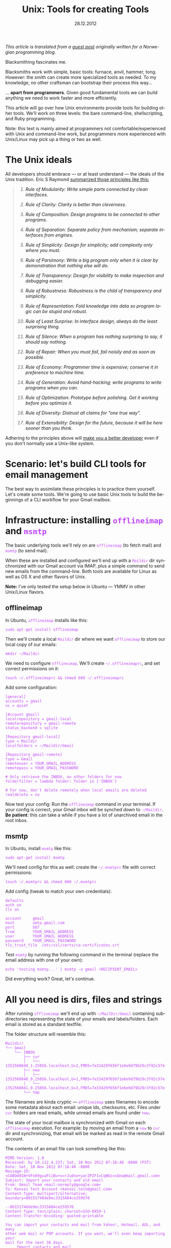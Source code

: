 #+TITLE:     Unix: Tools for creating Tools
#+EMAIL:     thomas@kjeldahlnilsson.net
#+DATE:      28.12.2012
#+DESCRIPTION:
#+KEYWORDS:
#+LANGUAGE:  no
#+OPTIONS: H:3 num:nil toc:t @:t ::t |:t ^:t -:t f:t *:t <:t
#+OPTIONS: TeX:t LaTeX:t skip:nil d:nil todo:t pri:nil tags:not-in-toc
#+INFOJS_OPT: view:nil toc:nil ltoc:t mouse:underline buttons:0 path:http://orgmode.org/org-info.js
#+EXPORT_SELECT_TAGS: export
#+EXPORT_EXCLUDE_TAGS: noexport
#+LINK_UP:
#+LINK_HOME:
#+XSLT:

#+BEGIN_HTML
<style>
#content {
max-width: 700px;
}

.src {
font-size: 16px;
}

code {
color: #BF47F8;
}

</style>
#+END_HTML

#+BEGIN_HTML
<img src="http://farm3.staticflickr.com/2311/2239102681_bb9ca36abc_z.jpg"/>
#+END_HTML


#+BEGIN_HTML
<p>
<em>This article is translated from a <a href="http://blog.kjempekjekt.com/2012/12/24/thomas-lager-verkty-luke-24-2012/">guest post</a> originally written for a Norwegian programming blog.</em>
</p>
#+END_HTML

Blacksmithing fascinates me.

Blacksmiths work with simple, basic tools: furnace, anvil, hammer,
tong. However: the smith can create more specialized tools as
needed. To my knowledge, no other craftsman can bootstrap their
process this way...

... *apart from programmers*. Given good fundamental tools we can
build anything we need to work faster and more efficiently.

This article will go over how Unix environments provide tools for
building other tools. We'll work on three levels: the bare
command-line, shellscripting, and Ruby programming.

Note: this text is mainly aimed at programmers not
comfortable/experienced with Unix and command-line work, but
programmers more experienced with Unix/Linux may pick up a thing or
two as well.

* The Unix ideals

All developers should embrace --- or at least understand --- the ideals of the Unix tradition.
Eric S Raymond [[http://www.catb.org/esr/writings/taoup/][summarized those principles like this:]]

#+BEGIN_HTML

<blockquote>
<em><ol type="1"><li><p><a id="id2873540" class="indexterm">Rule of Modularity: Write simple parts connected by clean interfaces.</a></p></li><li><p><a id="id2873540" class="indexterm">Rule of Clarity: Clarity is better than cleverness.</a></p></li><li><p><a id="id2873540" class="indexterm">Rule of Composition: Design programs to be connected to other programs.</a></p></li><li><p><a id="id2873540" class="indexterm">Rule of Separation: Separate policy from mechanism;
separate interfaces from engines.</a></p></li><li><p><a id="id2873540" class="indexterm">Rule of Simplicity: Design for simplicity; add
complexity only where you must.</a></p></li><li><p><a id="id2873540" class="indexterm">Rule of Parsimony: Write a big program only when it is
clear by demonstration that nothing else will do.</a></p></li><li><p><a id="id2873540" class="indexterm">Rule of Transparency: Design for visibility to make
inspection and debugging&nbsp;easier.</a></p></li><li><p><a id="id2873540" class="indexterm">Rule of Robustness: Robustness is the child of transparency and simplicity.</a></p></li><li><p><a id="id2873540" class="indexterm">Rule of Representation: Fold knowledge into data so program
logic can be stupid and robust.</a></p></li><li><p><a id="id2873540" class="indexterm">Rule of Least Surprise: In interface design, always do
the least surprising thing.</a></p></li><li><p><a id="id2873540" class="indexterm">Rule of Silence: When a program has nothing surprising
to say, it should say nothing.</a></p></li><li><p><a id="id2873540" class="indexterm">Rule of Repair: When you must fail, fail noisily and
as soon as possible.</a></p></li><li><p><a id="id2873540" class="indexterm">Rule of Economy: Programmer time is expensive; conserve it in
preference to machine time.</a></p></li><li><p><a id="id2873540" class="indexterm">Rule of Generation: Avoid hand-hacking; write programs
to write programs when you can.</a></p></li><li><p><a id="id2873540" class="indexterm">Rule of Optimization: Prototype before polishing. Get it
working before you optimize it.</a></p></li><li><p><a id="id2873540" class="indexterm">Rule of Diversity: Distrust all claims for
“one true way”.</a></p></li><li><p><a id="id2873540" class="indexterm">Rule of Extensibility: Design for the future, because
it will be here sooner than you think.</a></p></li></ol></em>
</blockquote>

#+END_HTML

Adhering to the principles above will [[http://www.joelonsoftware.com/articles/Biculturalism.html][make you a better developer]] even
if you don't normally use a Unix-like system.

* Scenario: let's build CLI tools for email management

The best way to assimilate these principles is to practice them
yourself. Let's create some tools. We're going to use basic Unix tools
to build the beginnings of a CLI workflow for your Gmail mailbox.

* Infrastructure: installing =offlineimap= and =msmtp=

The basic underlying tools we'll rely on are =offlineimap= (to fetch
mail) and =msmtp= (to send mail).

When these are installed and configured we'll end up with a =Maildir=
dir synchronized with our Gmail account via IMAP, plus a simple
command to send new emails from the command-line. Both tools are
available for Linux as well as OS X and other flavors of Unix.

*Note:* I've only tested the setup below in Ubuntu --- YMMV in other
 Unix/Linux flavors.

** offlineimap

In Ubuntu, =offlineimap= installs like this:

#+begin_src shell
sudo apt-get install offlineimap
#+end_src

Then we'll create a local =Maildir= dir where we want =offlineimap= to
store our local copy of our emails:

#+begin_src shell
mkdir ~/Maildir
#+end_src

We need to configure =offlineimap=. We'll create =~/.offlineimaprc=,
and set correct permissions on it:

#+begin_src shell
touch ~/.offlineimaprc && chmod 600 ~/.offlineimaprc
#+end_src

Add some configuration:

#+begin_src shell
[general]
accounts = gmail
ui = quiet

[Account gmail]
localrepository = gmail-local
remoterepository = gmail-remote
status_backend = sqlite

[Repository gmail-local]
type = Maildir
localfolders = ~/Maildir/Gmail

[Repository gmail-remote]
type = Gmail
remoteuser = YOUR_GMAIL_ADDRESS
remotepass = YOUR_GMAIL_PASSWORD

# Only retrieve the INBOX, no other folders for now
folderfilter = lambda folder: folder in ['INBOX']

# For now, don't delete remotely when local emails are deleted
realdelete = no
#+end_src

Now test your config: Run the =offlineimap= command in your
terminal. If your config is correct, your Gmail inbox will be synched
down to =~/Maildir=. *Be patient*: this can take a while if you have a
lot of unarchived email in the root inbox.

** msmtp

In Ubuntu, install =msmtp= like this:

#+begin_src shell
sudo apt-get install msmtp
#+end_src

We'll need config for this as well: create the =~/.msmtprc= file with correct permissions:

#+begin_src shell
touch ~/.msmtprc && chmod 600 ~/.msmtprc
#+end_src

Add config (tweak to match your own credentials):

#+begin_src shell
defaults
auth on
tls on

account		gmail
host		smtp.gmail.com
port		587
from		YOUR_GMAIL_ADDRESS
user		YOUR_GMAIL_ADDRESS
password	YOUR_GMAIL_PASSWORD
tls_trust_file	/etc/ssl/certs/ca-certificates.crt
#+end_src

Test =msmtp= by running the following command in the terminal (replace
the email address with one of your own):

#+begin_src shell
 echo 'testing msmtp...' | msmtp -a gmail <RECIPIENT_EMAIL>
#+end_src

Did everything work? Great, let's continue.

* All you need is dirs, files and strings

After running =offlineimap= we'll end up with =~/MailDir/Gmail=
containing subdirectories representing the state of your emails and
labels/folders. Each email is stored as a standard textfile.

The folder structure will resemble this:

#+begin_src shell
Maildir/
└── Gmail
    └── INBOX
        ├── cur
        │   └── 1352560840_1.25056.localhost,U=2,FMD5=7e33429f656f1e6e9d79b29c3f82c57e:2,S
        ├── new
        │   ├── 1352560840_0.25056.localhost,U=1,FMD5=7e33429f656f1e6e9d79b29c3f82c57e:2,
        │   └── 1352560841_0.25056.localhost,U=3,FMD5=7e33429f656f1e6e9d79b29c3f82c57e:2,
        └── tmp
#+end_src

The filenames are kinda cryptic --- =offlineimap= uses filenames to
encode some metadata about each email: unique ids, checksums,
etc. Files under =cur= folders are read emails, while unread emails
are found under =new=.

The state of your local mailbox is synchronized with Gmail on each
=offlineimap= execution. For example: by moving an email from a =new=
to =cur= dir and synchronizing, that email will be marked as read in
the remote Gmail account.

The contents of an email file can look something like this:

#+begin_src shell
MIME-Version: 1.0
Received: by 10.112.4.227; Sat, 10 Nov 2012 07:18:48 -0800 (PST)
Date: Sat, 10 Nov 2012 07:18:48 -0800
Message-ID: <CABQd01N+VFn89guaFCcBu+x=rJudno+yarZPZF1=CqWDz=sQnw@mail.gmail.com>
Subject: Import your contacts and old email
From: Gmail Team <mail-noreply@google.com>
To: Kensei Test Account <kensei.test@gmail.com>
Content-Type: multipart/alternative; boundary=00151748de9ec3315804ce259570

--00151748de9ec3315804ce259570
Content-Type: text/plain; charset=ISO-8859-1
Content-Transfer-Encoding: quoted-printable

You can import your contacts and mail from Yahoo!, Hotmail, AOL, and many
other web mail or POP accounts. If you want, we'll even keep importing your
mail for the next 30 days.
     Import contacts and mail
=BB<https://mail.google.com/mail/#settings/accounts>

We know it can be a pain to switch email accounts, and we hope this makes
the transition to Gmail a bit easier.

- The Gmail Team

Please note that importing is not available if you're using Internet
Explorer 6.0. To take advantage of the latest Gmail features, please upgrad=
e
to a fully supported
browser<http://support.google.com/mail/bin/answer.py?answer=3D6557&hl=3Den&=
utm_source=3Dwel-eml&utm_medium=3Deml&utm_campaign=3Den>
.

--00151748de9ec3315804ce259570
Content-Type: text/html; charset=ISO-8859-1

<html>
<font face="Arial, Helvetica, sans-serif">
<p>You can import your contacts and mail from Yahoo!, Hotmail, AOL, and many
other web mail or POP accounts. If you want, we'll even keep importing your
mail for the next 30 days.</p>

<table cellpadding="0" cellspacing="0">
<col style="width: 1px" /><col /><col style="width: 1px" />
<tr>
  <td></td>
  <td height="1px" style="background-color: #ddd"></td>
  <td></td>
</tr>
<tr>
  <td style="background-color: #ddd"></td>
  <td background="https://mail.google.com/mail/images/welcome-button-background.png"
      style="background-color: #ddd; background-repeat: repeat-x"
    ><a href="https://mail.google.com/mail/#settings/accounts"
        style="font-weight: bold; color: #000; text-decoration: none; display: block; padding: 0.5em 1em"
      >Import contacts and mail &#187;</a></td>
  <td style="background-color: #ddd"></td>
</tr>
<tr>
  <td></td>
  <td height="1px" style="background-color: #ddd"></td>
  <td></td>
</tr>
</table>

<p>We know it can be a pain to switch email accounts, and we hope this makes
the transition to Gmail a bit easier.</p>

<p>- The Gmail Team</p>

<p><font size="-2" color="#999">Please note that importing is not available if
you're using Internet Explorer 6.0. To take advantage of the latest Gmail
features, please
<a href="http://support.google.com/mail/bin/answer.py?answer=6557&hl=en&utm_source=wel-eml&utm_medium=eml&utm_campaign=en"><font color="#999">
upgrade to a fully supported browser</font></a>.</font></p>

</font>
</html>

--00151748de9ec3315804ce259570--
#+end_src

** Why is this useful?

Since our mailbox is represented by standard directories, files and
strings, we'll be able to use simple Unix tools to read and manipulate
emails from the command-line. We're ready to start playing with our
toolbox!

* "In The Beginning was the Command Line"

Unix tools follow some common conventions to receive and pass along data.

Programs run on the command-line take data in on the =STDIN= stream,
and spit results out on the =STDOUT= stream (exceptions/errors are
directed to a different stream: =STDERR=). The output can either end
up directly in your terminal, or be redirected as input to other
programs.

Given these common conventions we can combine programs: by chaining
multiple commands with the =|= (/pipe/) operator, we can let data
flow through them sequentially as in a water pipe --- we build new
tools by creating /pipelines/ of other, simpler tools.

For example: I wrote this line last week to find all likely synch
conflicts in my Dropbox folder:

#+begin_src shell
find ~/Dropbox | grep conflicted
#+end_src

The =find= command lists all files, recursively, below the named
dir. The files/paths are output as multiple lines, one for each path,
and then piped to grep which will act as a filter and only pass along
the ones with 'conflict' somewhere in them. The result ends up in my
terminal, giving me a list of likely conflicted files to deal with.

There are more optimal ways to perform this task but this works, and
it only took a few seconds to bang out this automation.

Now, let's build some command-line tools.

** Terminal-snippet: Send an email

This is the line we ran to verify that email sending worked after installing =msmtp= above:

#+begin_src shell
echo 'Sent from the terminal' | msmtp -a gmail TO_ADDRESS
#+end_src

=echo= dumps the following text to =STDERR=. On its own, this will
print the text to the terminal. We instead pipe it to =msmtp=, which
receives the mail body on =STDIN=.

** Terminal-snippet: Count unread emails

This one-liner counts unread emails:

#+begin_src shell
find ~/Maildir/Gmail/INBOX/new -type f | wc -l
#+end_src

We find all files in the =new= folder (only files, not directories),
and use =wc= to count how many hits we got. I think just dumping the
number is a bit terse, so let's add a human readable label:

#+begin_src shell
echo "Unread emails: $(find ~/Maildir/Gmail/INBOX/new -type f | wc -l)"
#+end_src

At this point we've got all we need to create a simple CLI-based
widget to display our unread email count. We can do it by opening a
terminal, and entering this command:

#+begin_src shell
watch -n10 'offlineimap && echo "Unread emails: $(find ~/Maildir/Gmail/INBOX/new -type f | wc -l)"'
#+end_src

=watch= will execute the subsequent script every tenth second --- synch our email, then dump out the current unread count.

We get constantly updated CLI "widget" that looks like this:

#+begin_src shell
Every 10.0s: offlineimap && echo "Unread mail: $(find ~/Maildir/Gmail/INBOX/new -type f | wc -l)"          Fri Nov 30 21:14:11 2012

Unread emails: 1
#+end_src

** Terminal-snippet: Check inbox contents

Here's a simple way to check on the contents of our inbox at a glance:

#+begin_src shell
grep -Rh ^Subject: ~/Maildir/Gmail/INBOX
#+end_src

We search recursively in our inbox for occurrences of /<Line starts>
Subject:/. The h param makes grep only output the line, not the name
of the email file.

This should match once in every email. The matching lines are spit out
into the terminal, and look like this:

#+begin_src shell
➜  ~  grep -Rh ^Subject:  ~/Maildir/Gmail/INBOX
Subject: Get Gmail on your mobile phone
Subject: Import your contacts and old email
Subject: Customize Gmail with colors and themes
#+end_src

Now we can check our inbox. Simple.

** Terminal-snippet: Read an email

We should also be able to read a specific email. The following
one-liner lets you dump out the contents of mail no. /N/ from the top
of the list above.

This one is a bit more complicated:

#+begin_src shell
find ~/Maildir/Gmail/INBOX -type f | sed -n 2p | xargs cat
#+end_src

We find all files recursively in our inbox. We pluck out the /nth/
line in that list (in this case number two), and pass that single
filepath along to =cat=, which dumps out the contents of the file.

These commands work just fine, but aren't super-readable or easy to
recollect. It's time to reach for shell-scripting to
simplify and reuse things.

** Aside: preserve small things learned and built

I have trouble remembering useful snippets the first time I use
them. The following tricks help, though:

- You can search backwards in your terminal history by entering
  =Ctrl-r= in your terminal. Subsequent typing will display the first
  matching entry in your history. Push arrow up to cycle backwards
  through other candidates in your history. Note that this works best
  if you set your terminal to preserve a lot, or all, of your history
  between sessions.

- Personal "cheat-sheets". I've got an [[http://orgmode.org/][orgmode-file]] where I store
  handy one-liners, tools, snippets etc that I encounter, either
  during work, from articles and books as well as colleagues. I'm not
  great at retaining stuff the first time, so I like to come back and
  refresh or rediscover stuff later on.

- Define aliases in your shell environment. If you use =Bash=, create
  or update =~/.bashrc= with lines like this:

#+begin_src shell
alias helloworld="echo 'hello world'"
#+end_src

When you reload your environment you can use this alias like any other
command. For instance, we could simplify one of our one-liners above:

#+begin_src shell
alias inbox="grep -Rh ^Subject: ~/Maildir/Gmail/INBOX"
#+end_src

This makes checking our inbox somewhat simpler:

#+begin_src shell
➜  ~  inbox
Subject: Get Gmail on your mobile phone
Subject: Import your contacts and old email
Subject: Customize Gmail with colors and themes
#+end_src

* When one-liners don't suffice, shell-scripting takes over

We'll get to a point where we need more actual *programming* to get
things done.  In other words: variables, conditionals, loops and last
but not least: the ability to spread our logic over multiple lines of
code.

Let's turn our email tools into bash scripts. That way we can make
them available as shorter commands that take parameters.

By the way, the code that follows is [[https://github.com/thomanil/unixToolBlogCode][available for download]].

** Shellscript: Send an email

We'll create a script called =send-email=, which takes the recipient email
and mail body as parameters.

#+begin_src shell
#!/bin/sh

RECIPIENT=$1
TEXT=$2
echo $TEXT | msmtp -a gmail $RECIPIENT
#+end_src

The very first line is a /shebang/ which tells the system how to
execute the script (in this, run it as a shellscript). $1, $2 etc are
variables bound to the inbound parameters. To be extra clear, we
assign them to explicit variable names before executing the same
command as above to send the email.

If you put this script file in your PATH you can run it from anywhere like this:

#+begin_src shell
send-email EMAIL_ADDRESS "Sent from a tiny shellscript"
#+end_src

A bit more user friendly than the original one-liner, don't you think?

** Shellscript: Count unread emails

We'll port our "unread count widget" to a script called =watch-unread-emails=, which looks like this:

#+begin_src shell
#!/bin/sh

POLLING_INTERVAL=$1
watch -n$POLLING_INTERVAL 'offlineimap && echo "Unread emails: $(find ~/Maildir/Gmail/INBOX/new -type f | wc -l)"'
#+end_src

The script takes one param: the number of seconds between each update. It's started like this:

#+begin_src shell
watch-unread-emails 10
#+end_src

** Shellscript: Check inbox contents

We'll create a script called =display-inbox= to peruse our emails:

#+begin_src shell
#!/bin/sh

grep -Rh ^Subject: ~/Maildir/Gmail/INBOX
#+end_src

This is the exact same pipeline that we wrote above --- only a bit
more accessible since we don't have to remember that grep
expression. We can simply run it like this now:

#+begin_src shell
display-inbox
#+end_src

** Shellscript: Read an email

Our original one-liner to read a certain email was fairly complex, so
let's hide that complexity as well:

#+begin_src shell
#!/bin/sh

MAIL_NUMBER=$1
SED_COMMAND=$(printf "sed -n %sp" $MAIL_NUMBER)
find ~/Maildir/Gmail/INBOX -type f | $SED_COMMAND | xargs cat
#+end_src

The script takes "mail no. N from the top of your inbox" as an
argument. We construct the =sed= command separately to make it more
readable.

Now we can read an email like this:

#+begin_src shell
read-email 2
#+end_src

Better, yes?

** Aside: how to script early and often

Make the threshold for writing new scripts as low as possible, and
you'll end up writing more of them. That way you can't help but mold
and improve your personal workflow/environment over time.

Here's two steps that will help with that:

- Create a dir in your HOMEDIR, something like =~/bin= or =~/scripts=.
  Put this dir in your PATH, making your scripts available throughout
  your environment. Bonus points: create a =git= repo of the script
  directory to give you version control of your scripts. Also, if you
  work across several machines, synch your scripts between them using
  Dropbox or a scheduled =rsync= operation.

- Create a program that makes it super simple to create new
  scripts. Below you'll find my =~/script/generatescript= bash
  script. It'll take the name of the new scripts as its argument,
  create it in the script directory (with executable permission set),
  and fire up my standard editor to let me start working on it right
  away.

#+begin_src shell
#!/bin/sh

SCRIPTPATH=~/scripts/$1
echo '#!/bin/sh
# Generated, add code here
' >> $SCRIPTPATH

touch $SCRIPTPATH
chmod a+x $SCRIPTPATH
$EDITOR $SCRIPTPATH
#+end_src

* When shell-scripting becomes too ugly, lovely Ruby says hello

Perl was born because Larry Wall thought raw shell-scripting was too
primitive and limiting. Later on we got additional languages like
Ruby, Python and Groovy, directly inspired by Perl. Unix scripting got
a whole lot more comfortable.

We'll rewrite our commands to Ruby. This provides two benefits: more
readable and extendable scripts and access to tons of external
libraries (for example, we can use a Rubygem called =mail= to parse
email).

** Ruby-script: Send an email

We'll rewrite our =send-email= bash-script to Ruby:

#+begin_src ruby
#!/usr/bin/env ruby

if ARGV.length != 2
  puts "Usage: send-email TO_ADDRESS EMAIL_BODY"
  exit 1
end

recipient = ARGV[0]
text = ARGV[1]
puts `echo #{text} | msmtp -a gmail #{recipient}`
#+end_src

We now start with a different shebang to make the system run the file
using the Ruby interpreter.

We also add a validation of the number of parameters. CLI arguments to a
Ruby program are placed in a constant, global array called =ARGV=. If
the script is called with the wrong number of arguments we dump out a
usage text and immediately exit with an error signal.

The actual execution of the =msmtp= we just shell out to the
underlying system. This is the charm of using Ruby and other such
languages for scripting: we can choose to call out to the underlying
system at any time. This way, we can choose how much to lean on
standard Unix tools versus the libraries and frameworks of the
programming language.

** Ruby-script: Count unread emails

Next up: =watch-unread-emails=.

#+begin_src ruby
#!/usr/bin/env ruby

if ARGV.length != 1
  puts "Usage: watch-unread-emails POLLING_INTERVAL_SECONDS"
  exit 1
end

polling_interval = ARGV[0].to_i

while true
  new_mail_dir = File.expand_path("~/Maildir/Gmail/INBOX/new/*")
  unread_count = Dir[new_mail_dir].count { |file| File.file?(file) }
  puts `clear && offlineimap`
  puts "Unread emails: #{unread_count}"
  sleep polling_interval
end
#+end_src

Instead of leaning on =watch=, we implement the same logic directly in
Ruby: output unread count each nth second.

On each loop we clear our terminal of content and synch our email,
then wait N seconds before we do it again. The actual unread count we
find by using the Ruby File and Dir apis.

This is a bit longer than our original shellscript. However it still
feels a bit more extendable and readable than the original one-liner
and shellscript.

** Ruby-script: Check inbox contents

We only port =display-inbox= to Ruby to stay consistent here: the Ruby
version of the script simple shells out the same one-liner. I find a
single line of =grep= perfectly readable, and it makes a point: Ruby
can at times be a very thin wrapper around regular shell-scripting.

#+begin_src ruby
#!/usr/bin/env ruby

puts `grep -Rh ^Subject: ~/Maildir/Gmail/INBOX`
#+end_src

** Ruby-script: Read an email

Finally we port =read-email= to Ruby.

#+begin_src ruby
#!/usr/bin/env ruby

if ARGV.length != 1
  puts "Usage: read-email EMAIL_NO"
  exit 1
end

#depends on the 'mail' gem, install like this: gem install mail
require 'mail'

maildir = File.expand_path("~/Maildir/Gmail/INBOX")
all_email_filepaths = Dir["#{maildir}/**/*"].select { |f| File.file?(f) }
mail_number = (ARGV[0].to_i)-1
mail_path = all_email_filepaths[mail_number]
mail = Mail.read(mail_path)
puts mail.text_part
#+end_src

We use Ruby file apis to find the path with the /nth/ mail. Then we
lean on an external Ruby library (a so-called /gem/) called [[https://github.com/mikel/mail][Mail]] to
parse the email. Finally we dump the email to html to =STDOUT=, which
leaves us with this:

#+begin_src shell
<html>
<font face="Arial, Helvetica, sans-serif">
<p>You can import your contacts and mail from Yahoo!, Hotmail, AOL, and many
other web mail or POP accounts. If you want, we'll even keep importing your
mail for the next 30 days.</p>

<table cellpadding="0" cellspacing="0">
<col style="width: 1px" /><col /><col style="width: 1px" />
<tr>
  <td></td>
  <td height="1px" style="background-color: #ddd"></td>
  <td></td>
</tr>
<tr>
  <td style="background-color: #ddd"></td>
  <td background="https://mail.google.com/mail/images/welcome-button-background.png"
      style="background-color: #ddd; background-repeat: repeat-x"
    ><a href="https://mail.google.com/mail/#settings/accounts"
        style="font-weight: bold; color: #000; text-decoration: none; display: block; padding: 0.5em 1em"
      >Import contacts and mail &#187;</a></td>
  <td style="background-color: #ddd"></td>
</tr>
<tr>
  <td></td>
  <td height="1px" style="background-color: #ddd"></td>
  <td></td>
</tr>
</table>

<p>We know it can be a pain to switch email accounts, and we hope this makes
the transition to Gmail a bit easier.</p>

<p>- The Gmail Team</p>

<p><font size="-2" color="#999">Please note that importing is not available if
you're using Internet Explorer 6.0. To take advantage of the latest Gmail
features, please
<a href="http://support.google.com/mail/bin/answer.py?answer=6557&hl=en&utm_source=wel-eml&utm_medium=eml&utm_campaign=en"><font color="#999">
upgrade to a fully supported browser</font></a>.</font></p>

</font>
</html>

#+end_src

Raw html code isn't super readable, but perhaps we can read it in Firefox?

#+begin_src shell
read-email 2 > email.html && firefox email.html
#+end_src

** Aside: shellscripting or higher level languages?

Should you stick to the simplest tools possible, or should you always
jump straight to the highest available abstraction level?

While you *can* build anything given a Turing-complete language --- see this [[http://www.youtube.com/watch?v=JCqVT2htppA&noredirect=1][this implementation of Tetris in =sed=]] --- it's nice to step
up to more expressive languages as needed.

The advantage of modern scripting-languages like Ruby and Python is
less arcane syntax, and tons of useful libraries and DSLs. Modern
scripting languages are also more portable than raw shell-scripting --- enabling you to support Windows as well. For example: by using the
Ruby File API you'll abstract away the difference between path
separators, filesystem commands etc between Linux and Windows.

An downside of modern scripting languages is that they introduce
additional dependencies: if you stick to standard shell-scripting and
basic Unix tools, your script can function in very minimal systems
without installing external packages.

I often start on small tools with a simple shellscript automation in the
terminal. As soon as the script becomes a unwieldy I switch to Ruby
instead.

* Build or not?

When you accumulate new building blocks like this, you see ever more
solutions to problems. It's tempting to just build anything you need
yourself. But: just because you *can* do so doesn't make it a good
idea. We have to pick our battles. Sometimes the pragmatic choice is
to pick an off-shelf, suboptimal, proprietary tool... /that actually
gets the job done right today/.

It depends - think before you jump!

* References

- [[http://www.cryptonomicon.com/beginning.html][In The Beginning was the Command Line]]
- [[http://www.joelonsoftware.com/articles/Biculturalism.html][Joel on Software: Biculturalism]]
- [[http://www.catb.org/esr/writings/taoup/][The Art of Unix Programming]]
- [[http://pragprog.com/book/dccar/build-awesome-command-line-applications-in-ruby][Build Awesome Command-Line Applications in Ruby]]
- [[http://www.amazon.com/Unix-Power-Tools-100-ebook/dp/B0043EWUT8/ref=tmm_kin_title_0?ie=UTF8&qid=1354366446&sr=8-1][Unix Power Tools]]
